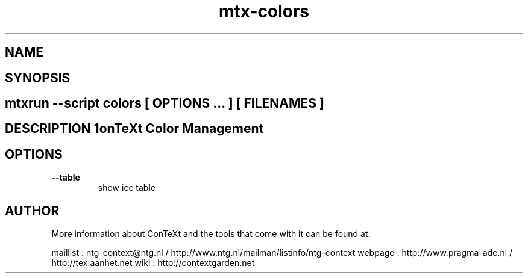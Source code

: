 .TH "mtx-colors" "1" "01-01-2013" "version 0.10" "ConTeXt Color Management" 
.SH "NAME" 
.PP
.SH "SYNOPSIS" 
.PP
.SH \fBmtxrun --script colors\fP [ \fIOPTIONS\fP ... ] [ \fIFILENAMES\fP ] 
.SH "DESCRIPTION"\nConTeXt Color Management\n 
.SH "OPTIONS"
.TP
.B --table
show icc table
.SH "AUTHOR"
More information about ConTeXt and the tools that come with it can be found at:

maillist : ntg-context@ntg.nl / http://www.ntg.nl/mailman/listinfo/ntg-context
webpage  : http://www.pragma-ade.nl / http://tex.aanhet.net
wiki     : http://contextgarden.net
